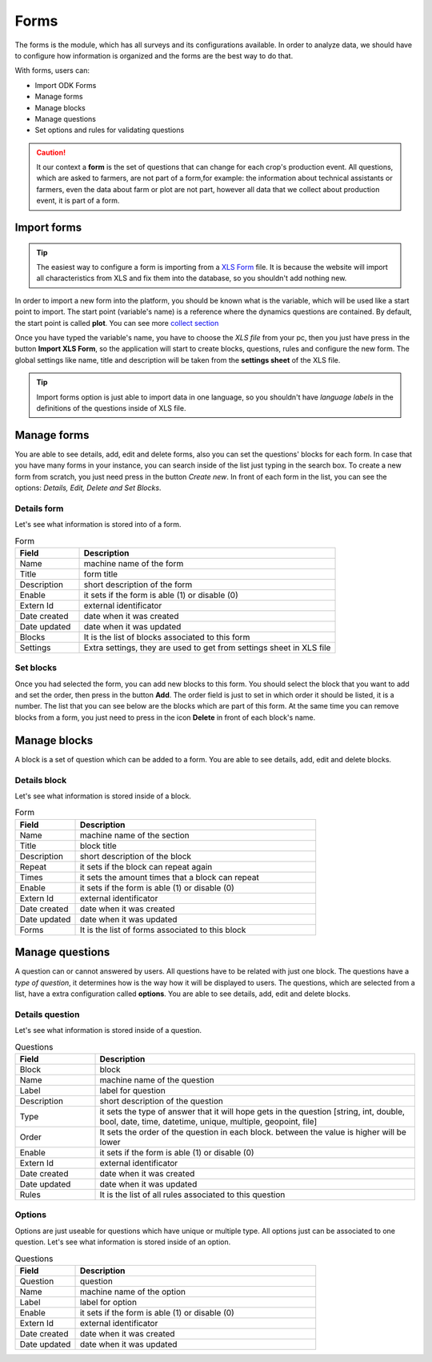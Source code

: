 Forms
=====

The forms is the module, which has all surveys and its configurations available.
In order to analyze data, we should have to configure how information is organized
and the forms are the best way to do that.

With forms, users can:

- Import ODK Forms
- Manage forms
- Manage blocks
- Manage questions
- Set options and rules for validating questions

.. caution::
  It our context a **form** is the set of questions that can change for each crop's production event.
  All questions, which are asked to farmers, are not part of a form,for example: the information
  about technical assistants or farmers, even the data about farm or plot are not part, however all 
  data that we collect about production event, it is part of a form.

.. image:: /_static/img/web-administrator-forms/home.*
  :alt: Home page
  :class: device-screen-vertical side-by-side

Import forms
------------

.. tip::
  The easiest way to configure a form is importing from a `XLS Form <http://xlsform.org/en/>`_ file. It 
  is because the website will import all characteristics from XLS and fix them into the database, so you shouldn't
  add nothing new.

In order to import a new form into the platform, you should be known what is the variable, which will be used
like a start point to import. The start point (variable's name) is a reference where the dynamics 
questions are contained. By default, the start point is called **plot**.
You can see more  `collect section <https://aeps-platform-docs.readthedocs.io/en/latest/collect.html>`_

Once you have typed the variable's name, you have to choose the *XLS file* from your pc, then you just have press in the button
**Import XLS Form**, so the application will start to create blocks, questions, rules and configure the new form.
The global settings like name, title and description will be taken from the **settings sheet** of the XLS file.

.. tip::
  Import forms option is just able to import data in one language, so you shouldn't have *language labels* in
  the definitions of the questions inside of XLS file.

Manage forms
------------

.. image:: /_static/img/web-administrator-forms/forms.*
  :alt: Forms
  :class: device-screen-vertical side-by-side

You are able to see details, add, edit and delete forms, also you can set the questions' blocks for each form.
In case that you have many forms in your instance, you can search inside of the list just typing in the search box.
To create a new form from scratch, you just need press in the button *Create new*.
In front of each form in the list, you can see the options: *Details, Edit, Delete and Set Blocks*.

Details form
############

Let's see what information is stored into of a form.

.. image:: /_static/img/web-administrator-forms/forms-details.*
  :alt: Forms
  :class: device-screen-vertical side-by-side

.. csv-table:: Form
  :header: "Field", "Description"
  :widths: 20, 80

  "Name","machine name of the form"
  "Title","form title"
  "Description","short description of the form"
  "Enable","it sets if the form is able (1) or disable (0)"
  "Extern Id","external identificator"
  "Date created","date when it was created"
  "Date updated","date when it was updated"
  "Blocks","It is the list of blocks associated to this form"
  "Settings","Extra settings, they are used to get from settings sheet in XLS file"

Set blocks
##########

.. image:: /_static/img/web-administrator-forms/forms-set_blocks.*
  :alt: Set Blocks
  :class: device-screen-vertical side-by-side

Once you had selected the form, you can add new blocks to this form.
You should select the block that you want to add and set the order, then press in the button **Add**.
The order field is just to set in which order it should be listed, it is a number.
The list that you can see below are the blocks which are part of this form.
At the same time you can remove blocks from a form, you just need to press in the icon **Delete** in front of each block's name.

Manage blocks
-------------

.. image:: /_static/img/web-administrator-forms/forms-blocks.*
  :alt: Blocks
  :class: device-screen-vertical side-by-side

A block is a set of question which can be added to a form. You are able to see details, add, edit and delete blocks.

Details block
#############

Let's see what information is stored inside of a block.

.. image:: /_static/img/web-administrator-forms/forms-blocks-details.*
  :alt: Block's details
  :class: device-screen-vertical side-by-side

.. csv-table:: Form
  :header: "Field", "Description"
  :widths: 20, 80

  "Name","machine name of the section"
  "Title","block title"
  "Description","short description of the block"
  "Repeat","it sets if the block can repeat again"
  "Times","it sets the amount times that a block can repeat"
  "Enable","it sets if the form is able (1) or disable (0)"
  "Extern Id","external identificator"
  "Date created","date when it was created"
  "Date updated","date when it was updated"
  "Forms","It is the list of forms associated to this block"

Manage questions
----------------

.. image:: /_static/img/web-administrator-forms/forms-questions.*
  :alt: Questions
  :class: device-screen-vertical side-by-side

A question can or cannot answered by users. All questions have to be related with just one block. 
The questions have a *type of question*, it determines how is the way how it will be displayed to users.
The questions, which are selected from a list, have a extra configuration called **options**.
You are able to see details, add, edit and delete blocks.

Details question
################

Let's see what information is stored inside of a question.

.. image:: /_static/img/web-administrator-forms/forms-questions-details.*
  :alt: Questions
  :class: device-screen-vertical side-by-side

.. csv-table:: Questions
  :header: "Field", "Description"
  :widths: 20, 80

  "Block","block"
  "Name","machine name of the question"
  "Label","label for question"
  "Description","short description of the question"
  "Type","it sets the type of answer that it will hope gets in the question [string, int, double, bool, date, time, datetime, unique, multiple, geopoint, file]"
  "Order","It sets the order of the question in each block. between the value is higher will be lower"
  "Enable","it sets if the form is able (1) or disable (0)"
  "Extern Id","external identificator"
  "Date created","date when it was created"
  "Date updated","date when it was updated"
  "Rules","It is the list of all rules associated to this question"

Options
#######

Options are just useable for questions which have unique or multiple type.
All options just can be associated to one question.
Let's see what information is stored inside of an option.

.. image:: /_static/img/web-administrator-forms/forms-questions-options.*
  :alt: Options
  :class: device-screen-vertical side-by-side

.. csv-table:: Questions
  :header: "Field", "Description"
  :widths: 20, 80

  "Question","question"
  "Name","machine name of the option"
  "Label","label for option"
  "Enable","it sets if the form is able (1) or disable (0)"
  "Extern Id","external identificator"
  "Date created","date when it was created"
  "Date updated","date when it was updated"